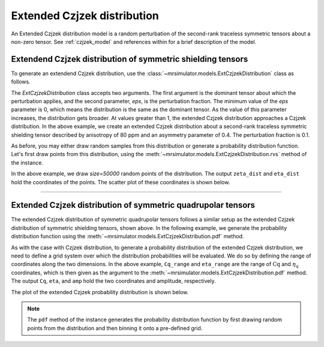 .. _extended_czjzek_distribution:

Extended Czjzek distribution
----------------------------

An Extended Czjzek distribution model is a random perturbation of the second-rank
traceless symmetric tensors about a non-zero tensor. See :ref:`czjzek_model` and
references within for a brief description of the model.

Extendend Czjzek distribution of symmetric shielding tensors
''''''''''''''''''''''''''''''''''''''''''''''''''''''''''''

To generate an extendend Czjzek distribution, use the
:class:`~mrsimulator.models.ExtCzjzekDistribution` class as follows.

.. plot::
    :format: doctest
    :context: close-figs
    :include-source:

    >>> from mrsimulator.models import ExtCzjzekDistribution
    >>> shielding_tensor = {'zeta': 80, 'eta': 0.4}
    >>> shielding_model = ExtCzjzekDistribution(shielding_tensor, eps=0.1)

The `ExtCzjzekDistribution` class accepts two arguments. The first argument is the
dominant tensor about which the perturbation applies, and the second parameter, `eps`,
is the perturbation fraction. The minimum value of the `eps` parameter is 0, which means
the distribution is the same as the dominant tensor. As the value of this parameter
increases, the distribution gets broader. At values greater than 1, the extended Czjzek
distribution approaches a Czjzek distribution. In the above example, we create an
extended Czjzek distribution about a second-rank traceless symmetric shielding tensor
described by anisotropy of 80 ppm and an asymmetry parameter of 0.4. The perturbation
fraction is 0.1.

As before, you may either draw random samples from this distribution or generate a
probability distribution function. Let's first draw points from this distribution, using
the :meth:`~mrsimulator.models.ExtCzjzekDistribution.rvs` method of the instance.

.. plot::
    :format: doctest
    :context: close-figs
    :include-source:

    >>> zeta_dist, eta_dist = shielding_model.rvs(size=50000)

In the above example, we draw `size=50000` random points of the distribution. The output
``zeta_dist`` and ``eta_dist`` hold the coordinates of the points.
The scatter plot of these coordinates is shown below.

.. plot::
    :format: python
    :context: close-figs
    :include-source:

    >>> import matplotlib.pyplot as plt # doctest: +SKIP
    >>> plt.scatter(zeta_dist, eta_dist, s=4, alpha=0.01) # doctest: +SKIP
    >>> plt.xlabel('$\zeta$ / ppm') # doctest: +SKIP
    >>> plt.ylabel('$\eta$') # doctest: +SKIP
    >>> plt.xlim(60, 100) # doctest: +SKIP
    >>> plt.ylim(0, 1) # doctest: +SKIP
    >>> plt.tight_layout() # doctest: +SKIP
    >>> plt.show() # doctest: +SKIP

----

Extended Czjzek distribution of symmetric quadrupolar tensors
'''''''''''''''''''''''''''''''''''''''''''''''''''''''''''''

The extended Czjzek distribution of symmetric quadrupolar tensors follows a similar
setup as the extended Czjzek distribution of symmetric shielding tensors, shown above.
In the following example, we generate the probability distribution
function using the :meth:`~mrsimulator.models.ExtCzjzekDistribution.pdf` method.

.. plot::
    :format: doctest
    :context: close-figs
    :include-source:

    >>> import numpy as np
    >>> Cq_range = np.arange(100)*0.04 + 2 # pre-defined Cq range in MHz.
    >>> eta_range = np.arange(21)/20  # pre-defined eta range.
    ...
    >>> quad_tensor = {'Cq': 3.5, 'eta': 0.23} # Cq assumed in MHz
    >>> model_quad = ExtCzjzekDistribution(quad_tensor, eps=0.2)
    >>> Cq, eta, amp = model_quad.pdf(pos=[Cq_range, eta_range])

As with the case with Czjzek distribution, to generate a probability distribution of the
extended Czjzek distribution, we need to define a grid system over which the distribution
probabilities will be evaluated. We do so by defining the range of coordinates along the
two dimensions. In the above example, ``Cq_range`` and ``eta_range`` are the
range of :math:`\text{Cq}` and :math:`\eta_q` coordinates, which is then given as the
argument to the :meth:`~mrsimulator.models.ExtCzjzekDistribution.pdf` method. The output
``Cq``, ``eta``, and ``amp`` hold the two coordinates and amplitude, respectively.

The plot of the extended Czjzek probability distribution is shown below.

.. plot::
    :format: python
    :context: close-figs
    :include-source:

    >>> import matplotlib.pyplot as plt # doctest: +SKIP
    >>> plt.contourf(Cq, eta, amp, levels=10) # doctest: +SKIP
    >>> plt.xlabel('$C_q$ / MHz') # doctest: +SKIP
    >>> plt.ylabel('$\eta$') # doctest: +SKIP
    >>> plt.tight_layout() # doctest: +SKIP
    >>> plt.show() # doctest: +SKIP

.. note::
    The ``pdf`` method of the instance generates the probability distribution function
    by first drawing random points from the distribution and then binning it
    onto a pre-defined grid.

.. minigallery:: mrsimulator.models.ExtCzjzekDistribution
    :add-heading: Mini-gallery using the extended Czjzek distributions
    :heading-level: '
